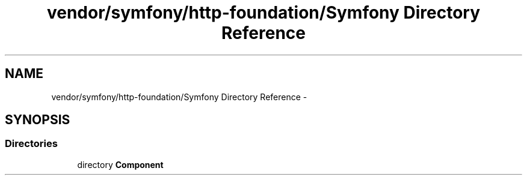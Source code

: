 .TH "vendor/symfony/http-foundation/Symfony Directory Reference" 3 "Tue Apr 14 2015" "Version 1.0" "VirtualSCADA" \" -*- nroff -*-
.ad l
.nh
.SH NAME
vendor/symfony/http-foundation/Symfony Directory Reference \- 
.SH SYNOPSIS
.br
.PP
.SS "Directories"

.in +1c
.ti -1c
.RI "directory \fBComponent\fP"
.br
.in -1c
